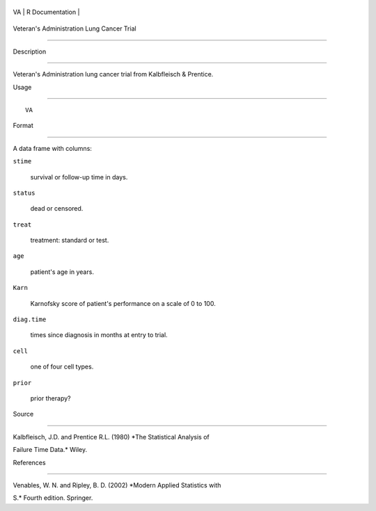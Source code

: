 +------+-------------------+
| VA   | R Documentation   |
+------+-------------------+

Veteran's Administration Lung Cancer Trial
------------------------------------------

Description
~~~~~~~~~~~

Veteran's Administration lung cancer trial from Kalbfleisch & Prentice.

Usage
~~~~~

::

    VA

Format
~~~~~~

A data frame with columns:

``stime``
    survival or follow-up time in days.

``status``
    dead or censored.

``treat``
    treatment: standard or test.

``age``
    patient's age in years.

``Karn``
    Karnofsky score of patient's performance on a scale of 0 to 100.

``diag.time``
    times since diagnosis in months at entry to trial.

``cell``
    one of four cell types.

``prior``
    prior therapy?

Source
~~~~~~

Kalbfleisch, J.D. and Prentice R.L. (1980) *The Statistical Analysis of
Failure Time Data.* Wiley.

References
~~~~~~~~~~

Venables, W. N. and Ripley, B. D. (2002) *Modern Applied Statistics with
S.* Fourth edition. Springer.
